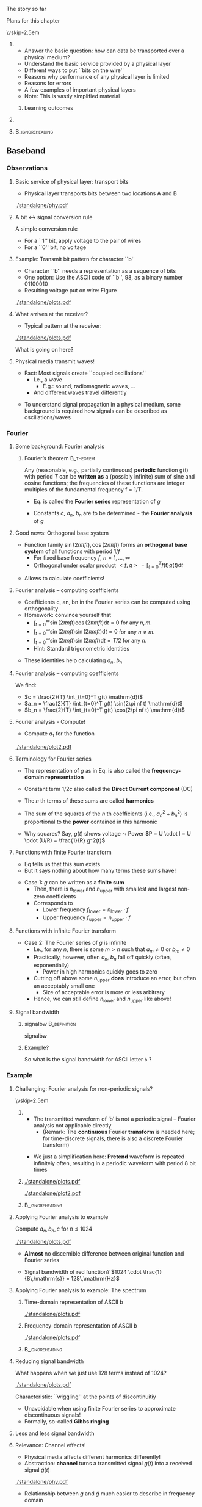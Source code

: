 \label{ch:phy}

\begin{frame}[title={bg=Hauptgebaeude_Tag}]
 \maketitle 
\end{frame}


#+LATEX_HEADER: \usepackage{tcolorbox}
#+LATEX_HEADER: \tcbset{colback=hpiblue!10,colframe=hpiblue,before skip=2ex,after skip=2ex}

**** The story so far  

**** Plans for this chapter 


\vskip-2.5em

*****                     
      :PROPERTIES:
      :BEAMER_env: block
      :BEAMER_col: 0.48
      :END:


- Answer the basic question: how can data be transported over a physical medium?
- Understand the basic service provided by a physical layer
- Different ways to put ``bits on the wire''
- Reasons why performance of any physical layer is limited
- Reasons for errors
- A few examples of important physical layers
- Note: This is vastly simplified material
****** Learning outcomes 

*****                    
      :PROPERTIES:
      :BEAMER_env: block
      :BEAMER_col: 0.48
      :END:   



*****                               :B_ignoreheading:
      :PROPERTIES:
      :BEAMER_env: ignoreheading
      :END:


** Baseband

*** Observations 

**** Basic service of physical layer: transport bits
- Physical layer  transports bits between two locations A and B

#+caption: Bits get turned into voltage levels over a physical medium by an example PHY protocol
#+attr_latex: :width 0.95\textwidth :height 0.6\textheight :options keepaspectratio,page=\getpagerefnumber{page:phy:service}
#+NAME: fig:phy:service
[[./standalone/phy.pdf]]




**** A bit $\leftrightarrow$ signal conversion rule
A simple conversion rule
- For a ``1'' bit, apply voltage to the pair of wires
- For a ``0'' bit, no voltage




**** Example: Transmit bit pattern for character ``b''
- Character ``b'' needs a representation as a sequence of bits
- One option: Use the ASCII code of ``b'', 98, as a binary number 01100010
- Resulting voltage put on wire: Figure \ref{fig:phy:ascii_b}


#+caption: Turning a bit sequence into voltage changes
#+attr_latex: :width 0.95\textwidth :height 0.5\textheight :options keepaspectratio,page=\getpagerefnumber{page:phy:ascii_b}
#+NAME: fig:phy:ascii_b
[[./standalone/plots.pdf]]




**** What arrives at the receiver?
- Typical pattern at the receiver:

#+caption: Typical pattern arriving at a receiver when sending the voltage pattern from Figure \ref{fig:phy:ascii_b}
#+attr_latex: :width 0.95\textwidth :height 0.5\textheight :options keepaspectratio,page=\getpagerefnumber{page:phy:fourier:lowpass:noisy}
#+NAME: fig:phy:fourier:lowpass:noisy
[[./standalone/plots.pdf]]


\pause 
What is going on here? 



**** Physical media transmit waves! 
- Fact: Most signals create  ``coupled oscillations'' 
  - I.e., a wave 
    - E.g.: sound, radiomagnetic waves, … 
  - And different waves travel differently 
\pause 
- To understand signal propagation in a physical medium, some
  background is required how signals can be described as
  oscillations/waves 


*** Fourier 



**** Some background: Fourier analysis

***** Fourier’s theorem                                           :B_theorem:
      :PROPERTIES:
      :BEAMER_env: theorem
      :END:

Any (reasonable, e.g., partially continuous)  *periodic* function g(t) with period $T$ can be *written as* a (possibly infinite) sum of sine and cosine functions; the frequencies of these functions are integer multiples of the fundamental frequency f = 1/T. 

\begin{tcolorbox}
\begin{equation}
\label{eq:fourier}
g(t) = 1/2c + \sum_{n=1}^\infty a_n \sin(2\pi n f t) + \sum _{n=1}^\infty b_n \cos(2\pi n f t )
\end{equation}
\end{tcolorbox}

\pause
- Eq. \ref{eq:fourier} is called the *Fourier series* representation
  of $g$
\pause 
- Constants $c$, $a_n$, $b_n$ are to be determined - the *Fourier analysis* of $g$


**** Good news: Orthogonal base system
 
- Function family  ${\sin(2n \pi f t), \cos(2n \pi ft) }$ forms an *orthogonal base system* of all functions with period $1/f$ 
  - For fixed base frequency $f$, $n=1, \dots, \infty$ 
  - Orthogonal under scalar product $<f, g> = \int_{t=0}^T f(t) g(t)  \mathrm{d}t$
\pause 
- Allows to calculate coefficients! 

**** Fourier analysis – computing coefficients
- Coefficients c, an, bn in the Fourier series can be computed using
  orthogonality 
- Homework: convince yourself that
  - $\int_{t=0}^\infty \sin (2\pi n f t) \cos (2\pi m f t) \mathrm{d}t = 0$ for
    any $n, m$. 
  - $\int_{t=0}^\infty \sin (2\pi n f t) \sin (2\pi m f t) \mathrm{d}t = 0$ for
    any $n \not= m$. 
  - $\int_{t=0}^\infty \sin (2\pi n f t) \sin (2\pi n f t) \mathrm{d}t = T/2$ for
    any $n$.
  - Hint: Standard trigonometric identities 
\pause 
- These identities help  calculating $a_n$, $b_n$ 

**** Fourier analysis – computing coefficients
 
We find: 

- $c = \frac{2}{T} \int_{t=0}^T g(t) \mathrm{d}t$
- $a_n = \frac{2}{T} \int_{t=0}^T g(t) \sin(2\pi nf t) \mathrm{d}t$
- $b_n = \frac{2}{T} \int_{t=0}^T g(t) \cos(2\pi nf t) \mathrm{d}t$

**** Fourier analysis - Compute! 

- Compute $a_1$ for the function 

#+caption: Example function with period $T$ to compute Fourier coefficients 
#+attr_latex: :width 0.95\textwidth :height 0.6\textheight :options keepaspectratio,page=\getpagerefnumber{page:phy:simple_fourier}
#+NAME: fig:phy:simple_fourier
[[./standalone/plot2.pdf]]





**** Terminology for Fourier series 

- The representation of $g$ as in Eq. \ref{eq:fourier} is also called
  the *frequency-domain representation*
\pause
- Constant term $1/2 c$ also called the *Direct Current component* (DC)
\pause
- The $n$ th terms of these sums  are called *harmonics*
\pause
- The sum of the squares of the $n$ th coefficients (i.e., $a_n^2 + b_n^2$) is proportional to the *power* contained in this harmonic
\pause
- Why squares? Say, $g(t)$ shows voltage $\leadsto$ Power 
  $P = U \cdot I = U \cdot (U/R) = \frac{1}{R} g^2(t)$

**** Functions with finite Fourier transform 

- Eq \ref{eq:fourier} tells us that this sum exists
- But it says nothing about how many terms these sums have!
\pause 
- Case 1: $g$ can be written as a *finite sum*
  - Then, there is $n_\mathrm{lower}$ and $n_\mathrm{upper}$ with smallest
    and largest non-zero coefficients
  - \pause Corresponds to
    - Lower frequency $f_\mathrm{lower} = n_\mathrm{lower} \cdot f$
    - Upper frequency $f_\mathrm{upper} = n_\mathrm{upper} \cdot f$

**** Functions with infinite Fourier transform 

- Case 2: The Fourier series of $g$ is infinite
  - I.e., for any $n$, there is some $m> n$ such that $a_m \not = 0$
    or $b_m \not= 0$
  - \pause *Practically, however, often $a_n$, $b_n$ fall off quickly
    (often, exponentially)
    - Power in high harmonics quickly goes  to zero 
  - \pause Cutting off above some $n_\mathrm{upper}$ *does* introduce
    an error, but often an acceptably small one
    - Size of acceptable error is more or less arbitrary
  - \pause Hence, we can still define $n_\mathrm{lower}$ and
    $n_\mathrm{upper}$ like above! 

**** Signal bandwidth 

***** \Gls{signalbw}                                           :B_definition:
      :PROPERTIES:
      :BEAMER_env: definition
      :END:

      \Glsdesc{signalbw}

\pause 
***** Example? 

So what is the signal bandwidth for ASCII letter ~b~ ? 


*** Example 

**** Challenging:  Fourier analysis for non-periodic signals? 

\vskip-2.5em

***** 
      :PROPERTIES:
      :BEAMER_env: block
      :BEAMER_col: 0.48
      :END:


- The transmitted waveform of ‘b’ is not a periodic signal – Fourier
  analysis not applicable directly
  - (Remark: The *continuous* Fourier *transform* is needed here; for
    time-discrete signals, there is also a discrete Fourier transform)
\pause 
- We just a simplification here: *Pretend* waveform is repeated infinitely often, resulting in a periodic waveform with period 8 bit times


***** 
      :PROPERTIES:
      :BEAMER_env: block
      :BEAMER_col: 0.48
      :END:   


\onslide<1->


#+caption: The direction representation of an ASCII b is not periodic and hence not directly amenable to Fourier analysis (copy of Figure \ref{fig:phy:ascii_b})
#+attr_latex: :width 0.95\textwidth :height 0.2\textheight :options keepaspectratio,page=\getpagerefnumber{page:phy:ascii_b}
#+NAME: fig:phy:ascii_b_2
[[./standalone/plots.pdf]]



\onslide<2->
#+caption: Simplification: pretend the signal is indefinitly, periodically repeated 
#+attr_latex: :width 0.95\textwidth :height 0.2\textheight :options keepaspectratio,page=\getpagerefnumber{page:phy:repeated_fourier}
#+NAME: fig:phy:repeated_fourier
[[./standalone/plot2.pdf]]



*****                               :B_ignoreheading:
      :PROPERTIES:
      :BEAMER_env: ignoreheading
      :END:






**** Applying Fourier analysis to example

Compute  $a_n, b_n, c$ for $n \leq 1024$ 

#+caption: Showing $g(t)$ (in blue) and the first 1024 terms of the Fourier series (in red)
#+attr_latex: :width 0.95\textwidth :height 0.4\textheight :options keepaspectratio,page=\getpagerefnumber{page:phy:fourier:h_1024}
#+NAME: fig:phy:fourier:h_1024
[[./standalone/plots.pdf]]

\pause 

- *Almost* no discernible difference between original function and Fourier series
\pause 
- Signal bandwidth of red function? \pause $1024 \cdot  \frac{1}{8\,\mathrm{s}}  = 128\,\mathrm{Hz}$


**** Applying Fourier analysis to example: The spectrum 

***** Time-domain representation of ASCII b 
      :PROPERTIES:
      :BEAMER_env: block
      :BEAMER_col: 0.48
      :END:

#+caption: ASCII b in time domain (repetition from Figure \ref{fig:phy:ascii_b})
#+attr_latex: :width 0.95\textwidth :height 0.6\textheight :options keepaspectratio,page=\getpagerefnumber{page:phy:ascii_b}
#+NAME: fig:phy:ascii_b_3
[[./standalone/plots.pdf]]



***** Frequency-domain  representation of ASCII b 
      :PROPERTIES:
      :BEAMER_env: block
      :BEAMER_col: 0.48
      :END:   

#+caption: ASCII b in frequency domain 
#+attr_latex: :width 0.95\textwidth :height 0.6\textheight :options keepaspectratio,page=\getpagerefnumber{page:phy:spectrum:ascii_b}
#+NAME: fig:phy:spectrum:ascii_b
[[./standalone/plots.pdf]]


*****                               :B_ignoreheading:
      :PROPERTIES:
      :BEAMER_env: ignoreheading
      :END:



**** Reducing signal bandwidth 

What happens when we just use 128 terms instead of 1024? 

#+caption: Showing $g(t)$ (in blue) and the first 128 terms of the Fourier series (in red)
#+attr_latex: :width 0.95\textwidth :height 0.4\textheight :options keepaspectratio,page=\getpagerefnumber{page:phy:fourier:h_128}
#+NAME: fig:phy:fourier:h_128
[[./standalone/plots.pdf]]

\pause 

Characteristic: ``wiggling'' at the points of discontinuitiy 
- Unavoidable when using finite Fourier series to approximate discontinuous signals! 
- Formally, so-called *Gibbs ringing*

**** Less and less signal bandwidth 

\begin{figure}
  \centering  \subfloat[][$n_\mathrm{upper}=64$]{\includegraphics[width=0.2\textwidth,page=\getpagerefnumber{page:phy:fourier:h_64}]{standalone/plots.pdf}}
  \hfill
\subfloat[][$n_\mathrm{upper}=32$]{\includegraphics[width=0.2\textwidth,page=\getpagerefnumber{page:phy:fourier:h_32}]{standalone/plots.pdf}}
  \hfill
\subfloat[][$n_\mathrm{upper}=16$]{\includegraphics[width=0.2\textwidth,page=\getpagerefnumber{page:phy:fourier:h_16}]{standalone/plots.pdf}}
  \hfill
  \subfloat[][$n_\mathrm{upper}=8$]{\includegraphics[width=0.2\textwidth,page=\getpagerefnumber{page:phy:fourier:h_8}]{standalone/plots.pdf}}
  \\
\subfloat[][$n_\mathrm{upper}=4$]{\includegraphics[width=0.2\textwidth,page=\getpagerefnumber{page:phy:fourier:h_4}]{standalone/plots.pdf}}
  \hfill
\subfloat[][$n_\mathrm{upper}=2$]{\includegraphics[width=0.2\textwidth,page=\getpagerefnumber{page:phy:fourier:h_2}]{standalone/plots.pdf}}
  \hfill
\subfloat[][$n_\mathrm{upper}=1$]{\includegraphics[width=0.2\textwidth,page=\getpagerefnumber{page:phy:fourier:h_1}]{standalone/plots.pdf}}
  \hfill
\subfloat[][$n_\mathrm{upper}=0$]{\includegraphics[width=0.2\textwidth,page=\getpagerefnumber{page:phy:fourier:h_0}]{standalone/plots.pdf}}
\caption{Representing ASCII \texttt{b} with shorter and shorter Fourier series}
\label{fig:phy:fewer_and_fewer}
\end{figure}



**** Relevance: Channel effects! 

- Physical media affects different harmonics differently!
- Abstraction: *\Gls{channel}* turns a transmitted signal $g(t)$ into a
  received signal $\tilde{g}(t)$ 

#+caption: Channel turns transmitted signal $g$ into received signal $\tilde{g}$
#+attr_latex: :width 0.95\textwidth :height 0.6\textheight :options keepaspectratio,page=\getpagerefnumber{page:fig:channel}
#+NAME: fig:fig:channel
[[./standalone/phy.pdf]]


\pause 
- Relationship between $g$ and $\tilde{g}$ much easier to describe in
  frequency domain 
\pause 
- We will look at:
  - Attenuation
  - Distortion (very briefly)
  - Noise 


*** Attenuation 


**** Attenuation 
- Typical behavior: *Attenuation*
- Intuition: Every signal looses *power* when traveling over a
  physical medium 

***** \Gls{attenuation} $\alpha$                               :B_definition:
      :PROPERTIES:
      :BEAMER_env: definition
      :END:

\[\alpha  = \frac{P_\mathrm{transmitted}}{P_\mathrm{received}} \]

      \Glsdesc{attenuation}


\pause 
\vfill
Note: 
- High attenuation = low arriving power
- Attenuation depends on medium, distance, \dots 

**** Signal attenuation: Example

What is attenuation in Figure \ref{fig:phy:attenuated_simple_fourier}? 

#+caption: Example for attenuation of a signal (blue: transmitted, red: received signal)
#+attr_latex: :width 0.95\textwidth :height 0.6\textheight :options keepaspectratio,page=\getpagerefnumber{page:phy:attenuated_simple_fourier}
#+NAME: fig:phy:attenuated_simple_fourier
[[./standalone/plot2.pdf]]


**** Attenuation depends on frequency! 

- Real channels: different frequencies see different attenuation! 
  - So-called *frequency-selective attenuation*, $\alpha(f)$ 
- Formally: 

\begin{tcolorbox}
\[
\tilde{g}(t) = 1/2 \alert{\frac{1}{\sqrt{\alpha(0)}}} c + \sum_{n=1}^\infty 
\alert{\frac{1}{\sqrt{\alpha(n f)}}} a_n \sin(2\pi n f t) + \sum _{n=1}^\infty
\alert{\frac{1}{\sqrt{\alpha(n f)}}} b_n \cos(2\pi n f t )
\label{eq:fourier:freq_sel}
\]
\end{tcolorbox}

\pause 
- Example in Figure \ref{fig:phy:attenuated_simple_fourier} assumed
  so-called *flat attenuation* 

**** Frequency-selective attenuation: Simple cases

Some simplified cases: 
- (Simplified) *lowpass channel*: Channel has a cutoff frequency $f_\mathrm{cutoff}$
  - All harmonics *below* $f_\mathrm{cutoff}$ experience small
    attenuation 
  - All harmonics *above* $f_\mathrm{cutoff}$ experience infinite 
    attenuation 
\pause 
- (Simplified) *highpass channel*: Channel has a cutoff frequency $f_\mathrm{cutoff}$
  - All harmonics *above* $f_\mathrm{cutoff}$ experience small
    attenuation 
  - All harmonics *below* $f_\mathrm{cutoff}$ experience infinite 
    attenuation 
\pause 
- (Simplified) *bandpass channel*: Channel has a low cutoff
  frequency $f_\mathrm{low cutoff}$ and a high cutoff $f_\mathrm{high cutoff}$
  - All harmonics *between* $f_\mathrm{low cutoff}$ and
    $f_\mathrm{high cutoff}$ experience small
    attenuation 
  - All harmonics *outside* that  experience infinite 
    attenuation 


**** Example: Simplified lowpass channel transmit letter b 


#+caption: Sending ASCII b over a simplistic lowpass channel (attenuates to zero all over 0.5 Hz)
#+attr_latex: :width 0.95\textwidth :height 0.6\textheight :options keepaspectratio,page=\getpagerefnumber{page:fig:channel:simplistic_lowpass}
#+NAME: fig:fig:channel:simplistic_lowpass
[[./standalone/plots.pdf]]




**** Frequency-selective attenuation: Realistic 

\vskip-2.5em

***** 
      :PROPERTIES:
      :BEAMER_env: block
      :BEAMER_col: 0.48
      :END:



- Real physical media are more complicated
- But often still result in lowpass-like or bandpass-like channels 
- E.g., bathtub-like attenuation 


***** 
      :PROPERTIES:
      :BEAMER_env: block
      :BEAMER_col: 0.48
      :END:   

#+caption: Frequency-selective attenuation
#+attr_latex: :width 0.95\textwidth :height 0.6\textheight :options keepaspectratio,page=\getpagerefnumber{page:phy:channel_bandwidth}
#+NAME: fig:phy:channel_bandwidth
[[./standalone/phy.pdf]]



*****                               :B_ignoreheading:
      :PROPERTIES:
      :BEAMER_env: ignoreheading
      :END:


**** Channel bandwidth 

- Similar argument to signal bandwidth
- Case 1: channel has a finite range of frequencies with attenuation
  below infinity
- Case 2: all frequencies pass through ``somehow''
  - Pragmatic: consider threshold for acceptable attenuation level
  - E.g., $\alpha \leq 2$
- Results in upper and lower frequencies
- Difference is *channel bandwidth* 

**** Channel bandwidth - definition 

***** \Gls{channelbw}                                          :B_definition:
      :PROPERTIES:
      :BEAMER_env: definition
      :END:

      \Glsdesc{channelbw}

**** Channels with limited bandwidth - more examples 



***** Semi-realistic lowpass channel 
      :PROPERTIES:
      :BEAMER_env: block
      :BEAMER_col: 0.48
      :END:

#+caption: Receiving ASCII b over a semi-realistic lowpass channel (harmonics 0 and 1 not attenuated, larger harmonics $h$ attenuated as $1/h^4$)
#+attr_latex: :width 0.95\textwidth :height 0.6\textheight :options keepaspectratio,page=\getpagerefnumber{page:phy:fourier:lowpass}
#+NAME: fig:phy:fourier:lowpass
[[./standalone/plots.pdf]]



***** Semi-realistic bandpass channel 
      :PROPERTIES:
      :BEAMER_env: block
      :BEAMER_col: 0.48
      :END:   


#+caption: Receiving ASCII b over a semi-realistic lowpass channel (harmonic 0  not attenuated, weakly attenuates around $h=10$ with linear falloff)
#+attr_latex: :width 0.95\textwidth :height 0.6\textheight :options keepaspectratio,page=\getpagerefnumber{page:phy:fourier:bandpass}
#+NAME: fig:phy:fourier:bandpass
[[./standalone/plots.pdf]]



*****                               :B_ignoreheading:
      :PROPERTIES:
      :BEAMER_env: ignoreheading
      :END:




**** Relationship of signal bandwidth and channel bandwidth? 

- Signal bandwidth: Harmonics important to represent a signal
  - We have control over this!
- Channel bandwidth: usable frequency range of a channel
  - Usually, no control! 
- Cases? 

**** Relationship of signal bandwidth and channel bandwidth - Cases? 




***** Signal BW fits in Channel BW: ok 
      :PROPERTIES:
      :BEAMER_env: block
      :BEAMER_col: 0.3
      :END:

#+caption: Signal bandwidth fits into channel bandwidth - desirable situation
#+attr_latex: :width 0.95\textwidth :height 0.6\textheight :options keepaspectratio,page=\getpagerefnumber{page:phy:channel_bandwidth:small_signalbw}
#+NAME: fig:phy:channel_bandwidth:small_signalbw
[[./standalone/phy.pdf]]

\pause 


***** Signal BW larger channel BW: quality degrades 
      :PROPERTIES:
      :BEAMER_env: block
      :BEAMER_col: 0.3
      :END:   


#+caption: Signal BW larger than channel BW - will lead to quality loss
#+attr_latex: :width 0.95\textwidth :height 0.6\textheight :options keepaspectratio,page=\getpagerefnumber{page:phy:channel_bandwidth:large_signalbw}
#+NAME: fig:phy:channel_bandwidth:large_signalbw
[[./standalone/phy.pdf]]


\pause 

***** Signal BW small enough but at wrong location 
      :PROPERTIES:
      :BEAMER_env: block
      :BEAMER_col: 0.3
      :END:   

#+caption: Signal BW would fit into channel BW, but is at the wrong part of the spectrum; can be cured by proper modulation techniques 
#+attr_latex: :width 0.95\textwidth :height 0.6\textheight :options keepaspectratio,page=\getpagerefnumber{page:phy:channel_bandwidth:outside_signalbw}
#+NAME: fig:phy:channel_bandwidth:outside_signalbw
[[./standalone/phy.pdf]]



\pause 

*****                               :B_ignoreheading:
      :PROPERTIES:
      :BEAMER_env: ignoreheading
      :END:

We will revisit the third case in Section \ref{sec:phy:broadband}

**** Relationship of signal bandwidth and channel bandwidth? 
- Insight:
  - *LOCATION* of signal/channel bandwidth in spectrum does not really matter
  - Only *RELATIVE SIZE* is relevant 
- Hence: we can simply talk about channel bandwidth being smaller/larger than signal bandwidth 
- And: Channel bandwidth usually given; signal bandwidth can be influenced by sender/receiver 
  - Consequence: don’t be stupid, use a signal bandwidth that fits into the channel bandwidth 




*** Distortion 
**** Media not only attenuates, but also distorts

- Different frequencies have different propagation speed
  - Some wave lengths travel faster than others
  - Speed of electromagnetic waves only constant in vacuum! 
\pause 
- Consequence: Harmonics arrive at receiver out of phase
  - Amount of phase shift in the medium depends on frequency
  - I.e., at receivers sees something like 

\begin{tcolorbox}
\[
\tilde{g}(t) = 1/2 \frac{1}{\alpha(0)} c + \sum_{n=1}^\infty 
\frac{1}{\sqrt{\alpha(n f)}} a_n \sin(2\pi n f t + \alert{\phi_f}) + \sum _{n=1}^\infty
\frac{1}{\sqrt{\alpha(n f)}} b_n \cos(2\pi n f t + \alert{\phi_f} )
\label{eq:fourier:distorted}
\]
\end{tcolorbox}



- This effect is called *distortion*  of a signal
\pause 
- Mostly an issue in optical fibre
  - \pause Because of long distances and large signal bandwidths 

**** Example with frequency-dependent attenuation and distortion   :noexport:
- Behavior of ``real'' medium already well matched!
- What about the ``wriggling''?


*** Noise 

**** Remaining issue: Noise 

\vskip-2.5em

***** Behavior explained so far 
      :PROPERTIES:
      :BEAMER_env: block
      :BEAMER_col: 0.48
      :END:

#+caption: Semi-realistic lowpass channel transmitting ASCII b (repetition of Figure)
#+attr_latex: :width 0.95\textwidth :height 0.6\textheight :options keepaspectratio,page=\getpagerefnumber{page:phy:fourier:lowpass}
#+NAME: fig:phy:fourier:lowpass
[[./standalone/plots.pdf]]



***** Yet to be explained
      :PROPERTIES:
      :BEAMER_env: block
      :BEAMER_col: 0.48
      :END:   

#+caption: Remaming effect to explain: noise
#+attr_latex: :width 0.95\textwidth :height 0.6\textheight :options keepaspectratio,page=\getpagerefnumber{page:phy:fourier:lowpass:noisy}
#+NAME: fig:phy:fourier:lowpass:noisy
[[./standalone/plots.pdf]]



*****                               :B_ignoreheading:
      :PROPERTIES:
      :BEAMER_env: ignoreheading
      :END:








**** Noise – source? 
- Where does noise come from? 
  - Physics – in particular, random fluctuations of electrons  inside the receiver 
  - Noise is not an effect of the channel; it happens inside the receiver
  - Causes mis-measurement of signal at receiver around the ``actual'' (noise-free) signal amplitude 

\pause 
\vfill
***** Noise is not inference, interference is not noise        :B_alertblock:
      :PROPERTIES:
      :BEAMER_env: alertblock
      :END:

- Noise: an effect *inside the receiver*
- Interference: effect of *other transmitters*
  - Deliberate or by chance 



**** Models for noise 
  - Look at physics, measure effects, count how often how big a deviation occurs 
  - Typical model: noise adds to signal a Gaussian random variable 
    - Zero mean and some standard deviation \sigma, distribution $N(0, \sigma^2)$, uncorrelated in time
    - Standard deviation proportional to temperature (in Kelvin!)
  - This is *Additive White Gaussian Noise* (AWGN)
    - ``white'': if we look at each harmonic separately, we see the
      same effect; homogeneous across frequency 
 
**** Noise – quantitatively?                                       :noexport:
- What is the quantitatively relevant effect of noise on a signal? 
- Detour: Amplitude vs. power 
- At the end, a receiver will collect energy for each bit (see later for details) 
- Noise disturbs the amplitude of the received signal
- As a Gaussian with standard deviation sigma 
- Amplitude: Voltage measured at receiver
- Relationship? 
- Remember Ohm’s law and definition of power 
- U = RI ; P = UI ; E = Pt  !
- Receiver: modelled as constant resistor 
- 
- WS 19/20, v 1.11
- Computer Networks - Physical layer
- 28
**** Noise – quantitatively? 
- Hence: a noise disturbance of some $\Delta U$ corresponds to a power of $(\Delta U)^2$ 
- The average power of the noise $\bar{N}$ is the average over time of all the instantaneous noise powers

\begin{tcolorbox}
\[
\bar{N} = \lim_{T\rightarrow T} \frac{1}{T} \int_{0}^T (\Delta U(t))^2
\mathrm{d} t
\label{eq:avg_noise_power}
\]
\end{tcolorbox}

**** Noise – quantitatively? 
- Since we know the distribution of $\Delta U(t)$ to be Gaussian (and assume
  independence over time) we can rewrite this as:

\begin{tcolorbox}

\[
\bar{N} =  \int_{n=-\infty}^\infty f_{\Delta U(t)} n^2 \mathrm{d} n
\label{eq:avg_noise_power_density}
\]
\end{tcolorbox}

- where $f_{\Delta U}$ is the density of the Gaussian random variable representing noise, with distribution $N(0, \sigma^2)$
  - But this is just the definition of the variance of the random variable !
  - Hence: Noise power is (proportional to) the variance of the noise  



**** Noise vs. signal: Compare power 
- Why is noise power relevant? 
  - Power is what matters! 
- Specifically: the *Signal-to-Noise Ratio* (SNR)
  - Ratio of average signal power to average noise power
- Intuition: 
  - The louder the noise, the harder is to understand 
  - Receiver takes some time to receive a bit 
    - During that time, power is integrated and collected into energy 
    - For the signal, and the noise – this energy is what REALLY matters 

** Limitations

**** Converting signals to data: Sampling
- Suppose we have a channel with ample bandwidth, no noise, no distortion
- How does a receiver convert the signal back to data? 

\vskip-1em

***** 
      :PROPERTIES:
      :BEAMER_env: block
      :BEAMER_col: 0.48
      :END:

- Easy: Look at the signal
- Decision rule: 
  - If signal above 0.5, consider bit  a 1
  - If signal below 0.5, consider bit  a 0
- When? E.g., in the middle of a bit duration 


***** 
      :PROPERTIES:
      :BEAMER_env: block
      :BEAMER_col: 0.48
      :END:   


#+caption: Sampling a signal at the reciever to reconstruct transmitted bits
#+attr_latex: :width 0.95\textwidth :height 0.4\textheight :options keepaspectratio,page=\getpagerefnumber{page:phy:fourier:correct_bits}
#+NAME: fig:phy:fourier:correct_bits
[[./standalone/plots.pdf]]



*****                               :B_ignoreheading:
      :PROPERTIES:
      :BEAMER_env: ignoreheading
      :END:



**** Sampling in a bandwidth-limited channel

- Even looking at an entire bit duration can fail: Bit 7 incorrectly
  considered a 0  

#+caption: In a bandwidth-limited channel, some bits cannot be recovered correct (even when looking at an entire bit duration)
#+attr_latex: :width 0.95\textwidth :height 0.4\textheight :options keepaspectratio,page=\getpagerefnumber{page:phy:fourier:wrong_bits:nonoise}
#+NAME: fig:phy:fourier:wrong_bits:nonoise
[[./standalone/plots.pdf]]

- Option: Make interval longer
  - Gives signal more time to cross over the decision line
  - *Inherent limitation from channel bandwidth* 

**** Sampling in a noisy channel 

- With noise added, additional errors can occur
  - Even when, e.g., sampling multiple times per interval and
    averaging 

#+caption: In a noisy channel, additional errors can occur
#+attr_latex: :width 0.95\textwidth :height 0.4\textheight :options keepaspectratio,page=\getpagerefnumber{page:phy:fourier:wrong_bits:noisy}
#+NAME: fig:phy:fourier:wrong_bits:noisy
[[./standalone/plots.pdf]]

**** Shannon limit on achievable data rate
- Achievable data rate is fundamentally limited by noise and channel bandwidth $H$
  - More precisely: by the relationship of average signal strength $S$
    compared to average noise $N$ and spectral efficiency $\eta$ 

***** Shannon capacity [[cite:&Shannon1948-nc]]                                          :B_theorem:
      :PROPERTIES:
      :BEAMER_env: theorem
      :END:

  - *Capacity* of a channel: 

\begin{tcolorbox}
\[
C =  H \log_2(1 + \frac{S}{N})
\]
\end{tcolorbox}

 - \pause Achievable data rate: 
\begin{tcolorbox}
\[
\text{maximum \onslide<3->{\alert{error-free}} data rate} < \eta    C
\label{eq:shannon}
\]
\end{tcolorbox}


**** Spectral efficiency 
*****                               :B_ignoreheading:
      :PROPERTIES:
      :BEAMER_env: ignoreheading
      :END:

 
- Spectral efficiency $\eta$ relates bandwidth to data rate
  - In a normal AWGN channel, only $\eta<1$ feasible 
  - \pause Note: terminology varies here; sometimes, $\eta$ is already
    absorbed in $C$ 

**** Terminology 

\begin{center}
\begin{tikzpicture}
\node[scale=5,align=center]{\textbf{Bandwidth}\\is not the same as \\ \textbf{data rate}!};
\end{tikzpicture}
\end{center}


*** Symbols vs. bits 

****  Use more than just 0 and 1 in the channel
- Who says we can only use 0 and 1 as possible levels for the transmitted signal? 
- Suppose the transmitter can generate signals (current, voltage, \dots) at four different levels, instead of just two
- Then: two bits can be used to select one of the four signal levels = one signal step can transmit two bits

**** Bits vs. symbols 
Distinction:
- *Bits* are 0 or 1, used in ``higher'' layers
- *Symbols* can have 2 or more values, are transmitted over the channel
  - If more than two symbol values, symbols group bits together for transmission
- *Symbol rate*: Rate at which symbols are transmitted
  - Measured in *baud* (symbols/s)
- *Data rate*: Rate at which physical layer sends incoming data bits
  - Measured in *bit/s*

**** Example: Use four-level symbols to encode two bits

- Map 00 $\leadsto$ 0, 01 $\leadsto$ 1, 10 $\leadsto$ 2, 11 $\leadsto$ 3
- Symbol rate is then only half the data rate as each symbol encodes two bits

#+caption: Grouping two consecutive bits into one of four possible symbols
#+attr_latex: :width 0.95\textwidth :height 0.5\textheight :options keepaspectratio,page=\getpagerefnumber{page:phy:ascii_b:2bits_per_symbol}
#+NAME: fig:phy:ascii_b:2bits_per_symbol
[[./standalone/plots.pdf]]



**** Data rate with multi-valued symbols – Nyquist 

- Using symbols with multiple values, the data rate can be increased

***** *Nyquist formula*                                           :B_theorem:
      :PROPERTIES:
      :BEAMER_env: theorem
      :END:

\begin{tcolorbox}
\[
\text{maxmimum data rate} < 2 \frac{\text{bit/s}}{\mathrm{Hz}} H
\log_2 V
\label{eq:nyquist}
\]
\end{tcolorbox}

- where V is the number of discrete symbol values

**** Unlimited data rate with many symbol levels?	
- Nyquist’s theorem appears to indicate that unlimited data rate can be achieved when only enough symbol levels are used
- Is this plausible?
  - More and more symbol levels have to be spaced closer and closer together
- What then about noise? 
  - Even small random noise would then result in one symbol being
    misinterpreted for another
\pause 
- So, not unlimited? 
  - No, of course not: *both* Nyquist *and* Shannon bounds must hold
    at the same time 


*** Old limitations                                                :noexport:

**** Sampling over a noisy or bandwidth-limited channel
- In presence of noise or limited bandwidth (or both), signal will not likely be exactly 0 or 1
- Or whatever 0 and 1 amounts to after attenuation
- Instead of comparing to these precise values, receiver has to use some thresholds within which a signal is declared as a 0 or a 1 


**** Sampling & low bandwidth
- What happens when little bandwidth is available?
- I.e., channel bandwidth < signal bandwidth 
- Assuming same thresholds as before
- At some sampling points, the signal will be outside the thresholds!
- No justifiable decision possible
- What are possible ways out?  
- 
**** Possible way out: Make thresholds wider?
- Wide thresholds would (apparently) reduce opportunity for confusion
- E.g., +/- 0.4
- But: what happens in presence of noise?
- Wider thresholds lead to higher probability of incorrect decisions!
-  $\leadsto$ Not good!
**** Way out 2: Increase time for a single bit
- If channel bandwidth is limited, received signal cannot track very steep raises and falls in the signal
- Hence: give the signal more time to reach the required level for a 0 or a 1 detection.
- This means: Time for a single bit has to be extended!
- Useable data rate is reduced!
- This is a fundamental limitation and cannot be circumvented 
- Formally: maximum data rate < 2H bits/swhere H is the channel bandwidth
- Basic reason: need to sample sufficiently often

**** Definition summary, terminology note
- Signal bandwidth: Difference between lowest and highest frequency considered in a signal 
- Channel bandwidth: Range of frequencies that pass through a channel with acceptable attenuation 
- We only look at bandpass channels, hence: Channel bandwidth: Difference between lowest and highest frequency that pass through a channel with acceptable attenuation 
- Data rate: The number of bits sent per time unit (usually, second) 
- (Shannon) Capacity: An (unreachable) upper bound on the data rate achievable over a channel of a given bandwidth and at a given noise level so that error-free communication is possible. 
- At higher rates, errors cannot be avoided; at lower rates, error-freeness can be guaranteed. 


** Clock extraction

**** When to sample the received signal?
- How does the receiver know WHEN to check the received signal for its value?
  - One typical convention: in the middle of each symbol
  - But when does a symbol start?
    - The length of a symbol is usually known by convention via the symbol rate
- The receiver has to be *synchronized* with the sender at the symbol level
  - (``Symbol'' if more than one bit per symbol; if only one bit per symbol, then ``bit synchronization'' is the usual, yet still sloppy term)
  - The link layer will have to deal with frame synchronization
  - There is also ``character'' synchronization – omitted here

**** Overly simplistic bit synchronization
- One simple option: 
  - Assume that sender and receiver at some point in time are synchronized
  - That both have an internal clock that tics at every symbol step
- Usually, this does not work
  - *Clock drift* is major problem – two different clocks never stay in perfect synchrony 

**** Options to tell the receiver when to sample
- Relying on permanently synchronized clocks does not work
- Provide an explicit clock signal 
  - Needs parallel transmission over some additional channel
  - Must be in synch with the actual data, otherwise pointless
  - $\leadsto$ Useful mostly for short-range communication
- Synchronize the receiver at crucial points (e.g., start of a character or of a block)
- Otherwise, let the receiver clock run freely
- Relies on short-term stability of clock generators (do not diverge too quickly) $\leadsto$ Often reasonable 
- Extract clock information from the received signal itself
  - Treated next in more detail
**** Extract clock information from signal itself
- Put enough information into the data signal itself so that the receiver can know immediately when a bit starts/stops
- Would the simple 0 $\leadsto$ low, 1 $\leadsto$ high mapping of
  bit $\leadsto$ symbol work?
- It should – after all, receiver can use 0-1-0 transitions to detect the length of a bit
- But it fails depending on bit sequences: think of long runs of 1s or 0s – receiver can loose synchronization
- Not nice not to be able to transmit arbitrary data

**** Extract clock information from signal itself – Manchester 

- Idea: At each bit, provide indication to receiver that this is where a bit {starts/stops/has its middle}
  - Example: Manchester encoding 
  - For a 0 bit, have the signal change in the middle of a symbol (=bit) from low to high
  - For a 1 bit, have the signal change in the middle of a symbol (=bit) from high to low 
- Ensures sufficient number of signal transitions
  - Independent of what data is transmitted!
- Price to pay: cuts data rate in half 


** Broadband vs. baseband
\label{sec:phy:broadband}

*** Modulation 

**** Baseband versus broadband transmission
- The transmission schemes described so far: *Baseband transmission*
  - Baseband transmission directly puts the digital symbol sequences onto the wire
  - At different levels of current, voltage, \dots 
- Baseband transmission suffers from the problems discussed above
  - Direct current components have to be avoided
  - Signal bandwidth not included in  channel bandwidth, reshaping
    received signal 
- Possible alternative: *broadband transmission*
  - Examples: Wireless communication, DSL, \dots 
**** Broadband transmission
- Idea: Shift signal into channel bandwidth! 
- Use a sine wave as a *carrier* for the signal  to be transmitted
  - Typically, the sine wave has high frequency and is well within the
    channel bandwidth 
  - But only a single frequency! 
\pause 
- Pure sine wave carries no information, so its shape has to be influenced according to the symbols to be transmitted
  - The carrier has to be *modulated* by the symbols (widening its spectrum)
- Three parameters that can be influenced: $a \sin(2 \pi f t + \phi)$
  - Amplitude $a$
  - Frequency $f$
  - Phase $\phi$
**** Amplitude modulation
- Given a sine wave $f(t) = a \sin(2\pi ft + \phi)$ and a time-varying signal s(t)
  - Signal can be e.g. the symbol levels discussed above
- The *amplitude modulated sine wave* $f_\mathrm{A}(t)$ is given as:
\[ f_\mathrm{A}(t) = \alert{s(t)} \sin (2\pi f t + \phi)\]

- Receiver can extract $s(t)$ from $f_\mathrm{A}(t)$
- Special cases: 
  - $s(t)$ is an analog signal – *amplitude modulation*
  - $s(t)$ is a digital signal –  *amplitude keying*
  - $s(t)$ only takes 0 and 1 (or 0 and a) as values – *on/off keying*

**** Amplitude modulation – example 

#+caption: Amplitude modulation
#+attr_latex: :width 0.95\textwidth :height 0.6\textheight :options keepaspectratio,page=\getpagerefnumber{page:phy:xonxoff}
#+NAME: fig:phy:xonxoff
[[./standalone/modulation.pdf]]


**** Frequency modulation
- The frequency-modulated sine wave $f_\mathrm{F}(t)$ is given by
\[ f_\mathrm{F}(t) = a \sin (2\pi \alert{s(t)} t + \phi)\]

- Typically, $s(t)$ oscillates around the carrier's frequency
- Modulation/keying terminology like for AM

**** Frequency modulation: Example

#+caption: Frequency modulation
#+attr_latex: :width 0.95\textwidth :height 0.6\textheight :options keepaspectratio,page=\getpagerefnumber{page:phy:freqmod}
#+NAME: fig:phy:freqmod
[[./standalone/modulation.pdf]]




**** Phase modulation
- Similarly, a phase modulated signal is given by 

\[ f_\mathrm{P}(t) = a \sin (2\pi f t +  \alert{s(t)})\]

- Modulation/keying terminology again similar
- Example:
  - Two phase values used, $s(t) \in \{0, \pi\}$: *Binary Phase Shift
    Keying* (BPSK)


**** Phase modulation: Example 
#+caption: Phase-modulated signal
#+attr_latex: :width 0.95\textwidth :height 0.6\textheight :options keepaspectratio,page=\getpagerefnumber{page:phy:phasemod}
#+NAME: fig:phy:phasemod
[[./standalone/modulation.pdf]]



**** Phase modulation with multiple values per symbol
- A receiver can usually distinguish phase shifts quite well 
- Hence: Use phases, e.g.,  \pi/4, 3/4\pi, 5/4\pi, 7/4\pi  to encode two bits per symbol
  - Four functions to choose from 
- Result: Data rate is twice the symbol rate
- Technique is called *Quadrature Phase Shift Keying*  (QPSK)

*** Constellation diagrams 

**** Visualization: 

- How to represent QPSK (and generalizations)? 
\pause
- Suppose: we use only step-functions to modulate amplitude,
  frequency, or phase  
  - Fixed combination for each symbol
\pause
- Suppose: We work at a fixed carrier frequency (no FM)
\pause
- Then: a symbol corresponds to an (amplitude, phase) combination 
  - Which is just a complex number in polar coordinates! 


**** Constellation diagrams

#+caption: Visualizing QPSK modulation as a constellation diagram
#+attr_latex: :width 0.95\textwidth :height 0.6\textheight :options keepaspectratio,page=\getpagerefnumber{page:phy:constellation:qpsk}
#+NAME: fig:phy:constellation:qpsk
[[./standalone/constellation.pdf]]




**** Constellation diagrams: Justification                         :noexport:
- Justification for constellation diagrams: Euler’s formula 
- Relevance here: Think of the signal as the real part of a complex function 
- With amplitude, phase, and frequency

**** Constellation diagrams: Justification                         :noexport:
- Rewrite shorthand:  
- WS 19/20, v 1.11
- Computer Networks - Physical layer
- 61
**** Complex channel models                                        :noexport:
- Channel effects in this model? 
- At given frequency f, what happens to a constellation point? 
- It changes amplitude, it changes phase 
- In effect, received signal is:
- Channel is a multiplication by a complex number!  
- The channel coefficient 
- Assumption here: constant over time 



**** Channel effect in constellation diagram 

\vskip-2.5em

***** 
      :PROPERTIES:
      :BEAMER_env: block
      :BEAMER_col: 0.48
      :END:




- Transmission: Attenuates and delays a signal
  - Changes amplitude by $a'$ and phase $\phi'$!
- More details: Master course on mobile communications 

***** 
      :PROPERTIES:
      :BEAMER_env: block
      :BEAMER_col: 0.48
      :END:   

#+caption: Effect of a channel on signal, visualized as a shift of a constellation point
#+attr_latex: :width 0.95\textwidth :height 0.6\textheight :options keepaspectratio,page=\getpagerefnumber{page:phy:constellation:qpsk:channel}
#+NAME: fig:phy:constellation:qpsk:channel
[[./standalone/constellation.pdf]]



*****                               :B_ignoreheading:
      :PROPERTIES:
      :BEAMER_env: ignoreheading
      :END:




*** Combined modulations 

**** Combinations of different modulations




\vskip-2.5em

***** 
      :PROPERTIES:
      :BEAMER_env: block
      :BEAMER_col: 0.48
      :END:


- Constellation diagrams lend themselves easily to more sophisticated
  modulation techniques 
- Example: Combination of amplitude and phase keying into a 16-QAM
  scheme, supporting 4 bits/symbol 
\pause 
- Price to  pay: more susceptible to noise
  - Compared against QPSK under same maximum / average signal power 

\onslide<1->
***** 
      :PROPERTIES:
      :BEAMER_env: block
      :BEAMER_col: 0.48
      :END:   
#+caption: 16-QAM as combination of amplitude and phase modulation, visualized as constellation diagram
#+attr_latex: :width 0.95\textwidth :height 0.6\textheight :options keepaspectratio,page=\getpagerefnumber{page:phy:constellation:16qam}
#+NAME: fig:phy:constellation:16qam
[[./standalone/constellation.pdf]]



*****                               :B_ignoreheading:
      :PROPERTIES:
      :BEAMER_env: ignoreheading
      :END:





*** Error rates 
**** Bit error rate as function of SNR 
- The higher the SNR, the better the reception
  - The more reliably can signals be converted to bits at receiver
  - Actually: *Energy per bit* $E_b$ – takes into account data rate, #bits/symbol
    - We simplify here to signal power
- Concrete bit error probability/rate (BER) depends on SNR and used modulation 
- Example: differential phase shift keying (DPSK)

\[
\mathrm{BER}(\mathrm{SNR}) < \frac{1}{2}\mathrm{e}^{-\mathrm{SNR}}
\label{eq:dpsk:snr:bound}
\]

**** Example derivation for SNR dependency                         :noexport:
**** Example derivation for SNR dependency                         :noexport:
**** Examples for SNR $\leadsto$ BER mappings

#+caption: Example BER curves for two modulation techniques (blue: DPSK, red: fictional) as function of SNR
#+attr_latex: :width 0.95\textwidth :height 0.6\textheight :options keepaspectratio,page=\getpagerefnumber{page:phy:ber:snr}
#+NAME: fig:phy:ber:snr
[[./standalone/constellation.pdf]]


** Structure

**** Digital vs. analog signals
- A sender has two principal options what types of signals to generate
  - It can choose from a *finite set* of different signals – *digital transmission* 
  - There is an *infinite set* of possible signals – *analog transmission*
- Simplest example: Signal corresponds to current/voltage level on the wire
  - In the digital case, there are finitely many voltage levels to choose from
  - In the analog case, any voltage is legal
- More complicated example: finite/infinitely many sine functions
  - In both cases, the resulting *wave forms* in the medium can well
    be continuous functions of time! 
- Advantage of digital signals: There is a principal chance that the receiver can precisely reconstruct the transmitted signal 
**** Structure of digital communication systems 
- How to put these functions together into a working digital communication system? 
- How to structure transmitter and receiver?  
- How to bridge from a *data source* to a *data sink*? 
- Essential functions for baseband transmission

#+caption: Structure of a baseband system
#+attr_latex: :width 0.95\textwidth :height 0.6\textheight :options keepaspectratio,page=\getpagerefnumber{page:phy:structure:baseband}
#+NAME: fig:phy:structure:baseband
[[./standalone/phy.pdf]]


**** Functions
- Source encode: Remove redundant or irrelevant data
  - E.g., lossy compression (MP3, MPEG 4); lossless compression (Huffmann coding, runlength coding)
- Channel encode: Map source bits to channel symbols
  - Potentially several bits per symbol
  - May add redundancy to protect against errors 
  - Tailored to channel characteristics
- Physically transmit: Turn the channel symbols into physical signals
- At receiver: Reverse all these steps

**** Structure of a (digital) broadband system
- Previous example assumed a simple physical transmission in baseband 
- Using broadband transmission adds complexity to signal generation


#+caption: Structure of a broadband system
#+attr_latex: :width 0.95\textwidth :height 0.6\textheight :options keepaspectratio,page=\getpagerefnumber{page:phy:structure:broadband}
#+NAME: fig:phy:structure:broadband
[[./standalone/phy.pdf]]


**** Separation of source and channel coding? 

- Is it actually a good idea to separate source coding and channel coding? 
  - Better results available when combining these two coding steps?
  - That would mean: depending on the channel, information has to be
    represented differently  

- Good news: In many important settings, separating source and channel coding is indeed optimal 
  - In particular, single sender, single receiver 
  - Shannon’s source-channel separation theorem 

- Interesting news: In many other situations, joint source/channel coding is superior
  - In particular, broadcast, multiple senders, relays, \dots 

**** Tricky part: Receiver!
- Difficult: How to decide, given an incoming, noisy version of a channel symbol (=a waveform) what the originally sent symbol/waveform was? 
- Receiver (channel decoder) knows, for each channel symbol
  - All *legal* waveforms $s_1(t), …, s_m(t)$
  - The actual, incoming, distorted waveform $r(t) = s_i(t) + n(t)$
  - Where $n(t)$ is noise, $i$ is *unknown* index of transmitted channel symbol
- How to determine $i$? 

**** Example: Coherent receiver
- Coherent receiver: Receiver has perfect time synchronization with transmitter, perfect phase
  - Not true in practice, a simplification
- Conceptually: Receiver compares $r(t)$ with *all* $s_i(t)$, computes
  distance measure
  - E.g.: \[  d_i = || r(\cdot) - s_i(\cdot) ||_2 ^2 = \int_0^T
    (r(t) - s_i(t))^2 \mathrm{d} t  \]
  - T is length of a channel symbol
- Result is that waveform $i^*$ that minimizes this distance measure, 
\[ i^* = \mathrm{argmin}_i d_i  \]
 - This waveform is assumed to be the one that the transmitter has sent

** Conclusion 

**** Example physical layers
\vskip-2.5em

***** 
      :PROPERTIES:
      :BEAMER_env: block
      :BEAMER_col: 0.48
      :END:




- Guided transmission media
  - Copper wire – twisted pair
  - Copper wire – coaxial cable
  - Fiber optics
- Wireless transmission
  - Electromagnetic in various frequency bands
  - Ultrasound 



#+caption: Twisted pair CAT6 cable [[https://commons.wikimedia.org/wiki/File:Optical_fiber_cable.jpg][(Wikimedia)]]
#+attr_latex: :width 0.95\textwidth :height 0.2\textheight :options keepaspectratio
#+NAME: fig:phy:cat6
[[./figures/CAT6_twisted_pair.jpg]]


***** 
      :PROPERTIES:
      :BEAMER_env: block
      :BEAMER_col: 0.48
      :END:   


#+caption: Optical fibre [[https://en.wikipedia.org/wiki/File:Optical_Fiber_Modes.jpg][(Wikipedia)]]
#+attr_latex: :width 0.95\textwidth :height 0.2\textheight :options keepaspectratio
#+NAME: fig:phy:optical_fibre
[[./figures/Optical_fiber_cable.jpg]]

#+caption: Transmission modes in an optical fibre [[https://commons.wikimedia.org/wiki/File:CAT6_twisted_pair.JPG][(Wikimedia)]]
#+attr_latex: :width 0.95\textwidth :height 0.2\textheight :options keepaspectratio
#+NAME: fig:phy:optical_fibre
[[./figures/fibre_modes.jpg]]



*****                               :B_ignoreheading:
      :PROPERTIES:
      :BEAMER_env: ignoreheading
      :END:



**** Electromagnetic spectrum

#+caption: Various frequency bands for transmission in guided and unguided physical media
#+attr_latex: :width 0.95\textwidth :height 0.6\textheight :options keepaspectratio,page=\getpagerefnumber{page:phy:media}
#+NAME: fig:phy:media
[[./standalone/phy.pdf]]



**** Conclusion
- The physical layer is responsible for turning a logical sequence of bits into a physical signal that can propagate through space
- Many different forms of physical signals are possible
- Signals are limited by their propagation in a physical medium (limited bandwidth, attenuation, dispersion) and by noise
- Bits can be combined into multi-valued symbols for transmission
- Baseband transmission is fraught with problems, partially overcome by modulating a signal onto a carrier (broadband transmission)
  
** Stuff                                                           :noexport:
**** figure
Optical_fiber_cable.jpg

https://commons.wikimedia.org/wiki/File:Optical_fiber_cable.jpg



fibre_modes.jpg
https://en.wikipedia.org/wiki/File:Optical_Fiber_Modes.jpg
Kebes



CAT6_twisted_pair.JPG
https://commons.wikimedia.org/wiki/File:CAT6_twisted_pair.JPG
Agott, CC BY-SA 3.0 <https://creativecommons.org/licenses/by-sa/3.0>,
via Wikimedia Commons



*** Old attenuation material                                       :noexport:
**** Fact 1: Signals are attenuated in a physical medium           :noexport:
- Attenuation \alpha: Ratio of transmitted to received power
-  
- High attenuation $\leadsto$ low power arrives at receiver
- Attenuation depends on 
- Actual medium
- Distance between sender and receiver
-  … other factors
- Normalized, typically given in dB 
- dB: logarithmic expressionof ratio
- 
**** Fact 2: Not all frequencies pass through a medium             :noexport:
- Previous picture assumed that all frequencies travel unhindered through a physical medium
- This is not the case for real media!
- Simplified behavior: frequencies up to given upper bound fc  can pass; higher frequencies are suppressed
- Mathematically: the Fourier series is cut off at a certain harmonic
- High frequencies are attenuated to zero
- Intuition: Range of frequencies that can pass through a medium is relevant 

**** Channel with limited frequency range – example 
- Result when fewer and fewer harmonics are transported
**** Fact 3: Frequency-selective attenuation, bandwidth
- Strictly speaking: channel bandwidth is caused by frequency-selective attenuation 
- Often: both small and large frequencies are attenuated 
- Assuming a cut-off frequency fc is too simple-minded
**** Example with frequency-dependent attenuation
- Suppose attenuation is 2, 2.5, 3.333… , 5, 10, 1 for the 1st, 2nd, … harmonic
**** Relationship of signal bandwidth and channel bandwidth? 
- Case 1: Signal bandwidth fits completely into channel bandwidth
- All good 
- Case 2: Signal wider than channel 
- You loose signal quality 
- Case 3: It would fit, but at the wrong place  
- No problem: Move signal left or right (``modulation''); compare later  
- 
- WS 19/20, v 1.11
- Computer Networks - Physical layer
- 21
**** Relationship of signal bandwidth and channel bandwidth? 
- Consequence:
- LOCATION of signal/channel bandwidth in spectrum does not really matter
- Only RELATIVE SIZE is relevant 
- Hence: we can simply talk about channel bandwidth being smaller/larger than signal bandwidth 
- And: Channel bandwidth usually given; signal bandwidth can be influenced by sender/receiver 
- Don’t be stupid: Use a signal bandwidth that fits into the channel bandwidth 
- WS 19/20, v 1.11
- Computer Networks - Physical layer
- 22


